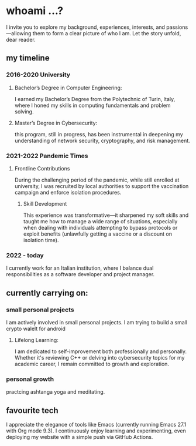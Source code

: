 * whoami ...?
I invite you to explore my background, experiences, interests, and passions—allowing them to form a clear picture of who I am. Let the story unfold, dear reader.

** my timeline
*** 2016-2020 University
**** Bachelor’s Degree in Computer Engineering:
I earned my Bachelor’s Degree from the Polytechnic of Turin, Italy, where I honed my skills in computing fundamentals and problem solving. 
**** Master’s Degree in Cybersecurity:
this program, still in progress, has been instrumental in deepening my understanding of network security, cryptography, and risk management.
*** 2021-2022 Pandemic Times
**** Frontline Contributions
During the challenging period of the pandemic, while still enrolled at university, I was recruited by local authorities to support the vaccination campaign and enforce isolation procedures.
***** Skill Development
This experience was transformative—it sharpened my soft skills and taught me how to manage a wide range of situations, especially when dealing with individuals attempting to bypass protocols or exploit benefits (unlawfully getting a vaccine or a discount on isolation time).
*** 2022 - today
I currently work for an Italian institution, where I balance dual responsibilities as a software developer and project manager. 


** currently carrying on:
*** small personal projects
I am actively involved in small personal projects. I am trying to build a small crypto walelt for android
**** Lifelong Learning:
I am dedicated to self-improvement both professionally and personally. Whether it's reviewing C++ or delving into cybersecurity topics for my academic career, I remain committed to growth and exploration.
*** personal growth
practcing ashtanga yoga and meditating.
** favourite tech
 I appreciate the elegance of tools like Emacs (currently running Emacs 27.1 with Org mode 9.3). I continuously enjoy learning and experimenting, even deploying my website with a simple push via GitHub Actions.

